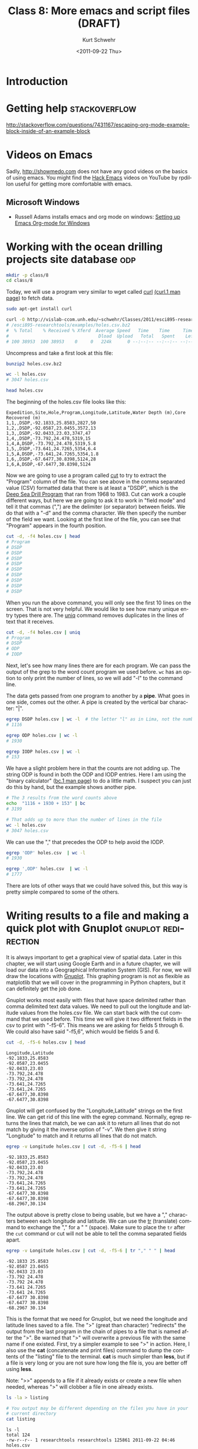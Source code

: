 #+STARTUP: showall

#+TITLE:     Class 8: More emacs and script files (DRAFT)
#+AUTHOR:    Kurt Schwehr
#+EMAIL:     schwehr@ccom.unh.edu
#+DATE:      <2011-09-22 Thu>
#+DESCRIPTION: Marine Research Data Manipulation and Practices
#+KEYWORDS: emacs, org-mode
#+LANGUAGE:  en
#+OPTIONS:   H:3 num:nil toc:t \n:nil @:t ::t |:t ^:t -:t f:t *:t <:t
#+OPTIONS:   TeX:t LaTeX:nil skip:t d:nil todo:t pri:nil tags:not-in-toc
#+INFOJS_OPT: view:nil toc:nil ltoc:t mouse:underline buttons:0 path:http://orgmode.org/org-info.js
#+LINK_HOME: http://vislab-ccom.unh.edu/~schwehr/Classes/2011/esci895-researchtools/

* Introduction

* Getting help                                                :stackoverflow:

http://stackoverflow.com/questions/7431167/escaping-org-mode-example-block-inside-of-an-example-block

* Videos on Emacs

Sadly, http://showmedo.com does not have any good videos on the basics
of using emacs.  You might find the [[http://www.youtube.com/user/rpdillon#g/u][Hack Emacs]] videos on YouTube by
rpdillon useful for getting more comfortable with emacs.

** Microsoft Windows

- Russell Adams installs emacs and org mode on windows: [[http://vimeo.com/16533939][Setting up Emacs Org-mode for Windows]]

* Working with the ocean drilling projects site database                :odp:

#+BEGIN_SRC sh
mkdir -p class/8
cd class/8
#+END_SRC

Today, we will use a program very similar to wget called [[http://curl.haxx.se/][curl]]
[[http://manpages.ubuntu.com/manpages/natty/en/man1/curl.1.html][(curl.1 man page]]) to fetch data.

#+BEGIN_SRC sh
sudo apt-get install curl

curl -O http://vislab-ccom.unh.edu/~schwehr/Classes/2011/esci895-researchtools/examples/holes.csv.bz2
# /esci895-researchtools/examples/holes.csv.bz2
#  % Total    % Received % Xferd  Average Speed   Time    Time     Time  Current
#                                  Dload  Upload   Total   Spent    Left  Speed
# 100 38953  100 38953    0     0   224k      0 --:--:-- --:--:-- --:--:--  358k
#+END_SRC

Uncompress and take a first look at this file:

#+BEGIN_SRC sh
bunzip2 holes.csv.bz2

wc -l holes.csv 
# 3047 holes.csv

head holes.csv 
#+END_SRC

The beginning of the holes.csv file looks like this:

#+BEGIN_EXAMPLE 
Expedition,Site,Hole,Program,Longitude,Latitude,Water Depth (m),Core Recovered (m)
1,1,,DSDP,-92.1833,25.8583,2827,50
1,2,,DSDP,-92.0587,23.0455,3572,13
1,3,,DSDP,-92.0433,23.03,3747,47
1,4,,DSDP,-73.792,24.478,5319,15
1,4,A,DSDP,-73.792,24.478,5319,5.8
1,5,,DSDP,-73.641,24.7265,5354,6.4
1,5,A,DSDP,-73.641,24.7265,5354,1.8
1,6,,DSDP,-67.6477,30.8398,5124,28
1,6,A,DSDP,-67.6477,30.8398,5124
#+END_EXAMPLE

Now we are going to use a program called [[http://manpages.ubuntu.com/manpages/natty/en/man1/cut.1.html][cut]] to try to extract
the "Program" column of the file.  You can see above in the comma
separated value (CSV) formatted data that there is at least a "DSDP",
which is the [[http://en.wikipedia.org/wiki/Deep_Sea_Drilling_Program][Deep Sea Drill Program]] that ran from 1968 to 1983.  Cut
can work a couple different ways, but here we are going to ask it to
work in "field mode" and tell it that commas (",") are the delimiter
(or separator) between fields.  We do that with a "-d" and the comma
character.  We then specify the number of the field we want.  Looking
at the first line of the file, you can see that "Program" appears in
the fourth position.

#+BEGIN_SRC sh
cut -d, -f4 holes.csv | head
# Program
# DSDP
# DSDP
# DSDP
# DSDP
# DSDP
# DSDP
# DSDP
# DSDP
# DSDP
#+END_SRC

When you run the above command, you will only see the first 10 lines
on the screen. That is not very helpful. We would like to see how many
unique entry types there are. The [[http://manpages.ubuntu.com/manpages/natty/en/man1/uniq.1.html][uniq]] command removes duplicates in
the lines of text that it receives.

#+BEGIN_SRC sh
cut -d, -f4 holes.csv | uniq
# Program
# DSDP
# ODP
# IODP
#+END_SRC

Next, let's see how many lines there are for each program.  We can
pass the output of the grep to the word count program we used before.
=wc= has an option to only print the number of lines, so we will
add "-l" to the command line.  

The data gets passed from one program to another by a *pipe*.
What goes in one side, comes out the other.  A pipe is created by the
vertical bar character: "|".

#+BEGIN_SRC sh
egrep DSDP holes.csv | wc -l  # the letter "l" as in Lima, not the number 1
# 1116

egrep ODP holes.csv | wc -l
# 1930

egrep IODP holes.csv | wc -l
# 153
#+END_SRC

We have a slight problem here in that the counts are not adding up.
The string ODP is found in both the ODP and IODP entries. Here I am
using the "binary calculator" ([[http://manpages.ubuntu.com/manpages/natty/en/man1/bc.1.html][bc.1 man page]]) to do a little math. I
suspect you can just do this by hand, but the example shows another
pipe.

#+BEGIN_SRC sh
# The 3 results from the word counts above
echo  "1116 + 1930 + 153" | bc
# 3199

# That adds up to more than the number of lines in the file
wc -l holes.csv
# 3047 holes.csv
#+END_SRC

We can use the "," that precedes the ODP to help avoid the IODP.

#+BEGIN_SRC sh
egrep 'ODP' holes.csv  | wc -l
# 1930

egrep ',ODP' holes.csv  | wc -l
# 1777
#+END_SRC

There are lots of other ways that we could have solved this, but this
way is pretty simple compared to some of the others.

*  Writing results to a file and making a quick plot with Gnuplot :gnuplot:redirection:

It is always important to get a graphical view of spatial data.  Later
in this chapter, we will start using Google Earth and in a future
chapter, we will load our data into a Geographical Information System
(GIS).  For now, we will draw the locations with [[http://www.gnuplot.info/][Gnuplot]].  This
graphing program is not as flexible as matplotlib that we will cover
in the programming in Python chapters, but it can definitely get the
job done.

Gnuplot works most easily with files that have space delimited rather
than comma delimited text data values.  We need to pull out the
longitude and latitude values from the holes.csv file.  We can start
back with the cut command that we used before.  This time we will give
it two different fields in the csv to print with "-f5-6".  This means
we are asking for fields 5 through 6.  We could also have said
"-f5,6", which would be fields 5 and 6.

#+BEGIN_SRC sh
cut -d, -f5-6 holes.csv | head
#+END_SRC

#+BEGIN_EXAMPLE
Longitude,Latitude
-92.1833,25.8583
-92.0587,23.0455
-92.0433,23.03
-73.792,24.478
-73.792,24.478
-73.641,24.7265
-73.641,24.7265
-67.6477,30.8398
-67.6477,30.8398
#+END_EXAMPLE

Gnuplot will get confused by the "Longitude,Latitude" strings on the
first line.  We can get rid of this line with the egrep command.
Normally, egrep returns the lines that match, be we can ask it to
return all lines that do not match by giving it the inverse option of
"-v".  We then give it string "Longitude" to match and it returns all
lines that do not match.

#+BEGIN_SRC sh
egrep -v Longitude holes.csv | cut -d, -f5-6 | head
#+END_SRC

#+BEGIN_EXAMPLE
-92.1833,25.8583
-92.0587,23.0455
-92.0433,23.03
-73.792,24.478
-73.792,24.478
-73.641,24.7265
-73.641,24.7265
-67.6477,30.8398
-67.6477,30.8398
-68.2967,30.134
#+END_EXAMPLE

The output above is pretty close to being usable, but we have a ","
characters between each longitude and latitude.  We can use the
[[http://manpages.ubuntu.com/manpages/natty/en/man1/tr.1.html][tr]] (translate) command to exchange the "," for a " " (space).
Make sure to place the =tr= after the =cut= command or cut
will not be able to tell the comma separated fields apart.

#+BEGIN_SRC sh
egrep -v Longitude holes.csv | cut -d, -f5-6 | tr "," " " | head
#+END_SRC

#+BEGIN_EXAMPLE
-92.1833 25.8583
-92.0587 23.0455
-92.0433 23.03
-73.792 24.478
-73.792 24.478
-73.641 24.7265
-73.641 24.7265
-67.6477 30.8398
-67.6477 30.8398
-68.2967 30.134
#+END_EXAMPLE

This is the format that we need for Gnuplot, but we need the longitude
and latitude lines saved to a file.  The ">" (great than character)
"redirects" the output from the last program in the chain of pipes to
a file that is named after the ">".  Be warned that ">" will overwrite
a previous file with the same name if one existed.  First, try a
simpler example to see ">" in action.  Here, I also use the *cat*
(concatenate and print files) command to dump the contents of the
"listing" file to the terminal.  *cat* is much simpler than
*less*, but if a file is very long or you are not sure how long
the file is, you are better off using *less*.

Note: ">>" appends to a file if it already exists or create a new file
when needed, whereas ">" will clobber a file in one already exists.

#+BEGIN_SRC sh
ls -la > listing

# You output may be different depending on the files you have in your
# current directory
cat listing
#+END_SRC

#+BEGIN_EXAMPLE
ls -l
total 124
-rw-r--r-- 1 researchtools researchtools 125861 2011-09-22 04:46 holes.csv
#+END_EXAMPLE

Now that you know how to redirect the output to a file, send the
results of the chain of pipes consisting of =egrep=, =cut=,
and =tr= to the file "xy.dat".

#+BEGIN_SRC sh
egrep -v Longitude holes.csv | cut -d, -f5-6 | tr "," " " > xy.dat

head xy.dat
#+END_SRC

#+BEGIN_EXAMPLE
-92.1833 25.8583
-92.0587 23.0455
-92.0433 23.03
-73.792 24.478
-73.792 24.478
-73.641 24.7265
-73.641 24.7265
-67.6477 30.8398
-67.6477 30.8398
-68.2967 30.134
#+END_EXAMPLE

It is time to give gnuplot a quick try.  This does not give you much
of a sense of what =gnuplot= can do, but we can at least look at the
locations of the cores.  

Note for Cygwin users:  You must be running a shell through X11 to be
able to plot with Gnuplot.  If you are on Linux or Mac, this should
just work with a graph popping up on your screen.

#+BEGIN_SRC sh
gnuplot
plot 'xy.dat'
# There should be a plot of the data on your screen.
quit
#+END_SRC

That looks really wrong!  Check it out with the =GMT minmax= command
from the homework:

#+BEGIN_SRC sh
GMT minmax xy.dat
#+END_SRC

This looks very wrong!!

#+BEGIN_EXAMPLE 
xy.dat: N = 3046	<-179.5558/179.738>	<-77.4413/5736.4>
#+END_EXAMPLE

A latitude higher than 90 North is definitely wrong.  Let's constrain
the plot to the glob and see what we get.

#+BEGIN_SRC sh
gnuplot
set yrange [-90:90]
plot 'xy.dat'
quit
#+END_SRC

To get this database to work, we will clearly need to do some fixing
of problems.  Lesson:

#+BEGIN_VERSE 
Real data has real warts.
#+END_VERSE

This will be the last time that we use =gnuplot=.  We will do the rest
of our plotting using matplotlib in python!

You can see examples of the wide range of plots that can be made with
Gnuplot here:

http://www.gnuplot.info/screenshots/

